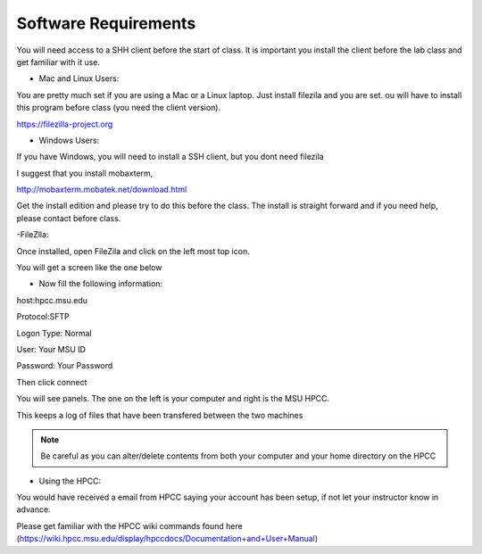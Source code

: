 Software Requirements
=====================

You will need access to a SHH client before the start of class. It is important you install the client before the lab class and get familiar with it use.


- Mac and Linux Users:


You are pretty much set if you are using a Mac or a Linux laptop. Just install filezila and you are set. ou will have to install this program before class (you need the client version). 


https://filezilla-project.org


- Windows Users:


If you have Windows, you will need to install a SSH client, but you dont need filezila 

I suggest that you install mobaxterm, 

http://mobaxterm.mobatek.net/download.html 

Get the install edition and please try to do this before the class. The install is straight forward and if you need help, please contact before class.

-FileZlla:



Once installed, open FileZila and click on the left most top icon. 

You will get a screen like the one below

.. image:: /images/software_req/filezilla.png

- Now fill the following information:

host:hpcc.msu.edu

Protocol:SFTP

Logon Type: Normal

User: Your MSU ID

Password: Your Password


Then click connect

.. image:: /images/software_req/msu_logon.png


You will see panels. The one on the left is your computer and right is the MSU HPCC.

This keeps a log of files that have been transfered between the two machines



.. note:: Be careful as you can alter/delete contents from both your computer and your home directory on the HPCC

- Using the HPCC:


You would have received a email from HPCC saying your account has been setup, if not let your instructor know in advance.

Please get familiar with the HPCC wiki commands found here (https://wiki.hpcc.msu.edu/display/hpccdocs/Documentation+and+User+Manual)